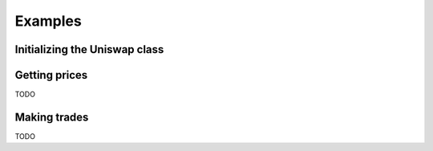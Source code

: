 Examples
========

Initializing the Uniswap class
------------------------------

.. code:: python
    from uniswap import Uniswap
    address = "YOUR ADDRESS"          # or "0x0000000000000000000000000000000000000000", if you're not making transactions
    private_key = "YOUR PRIVATE KEY"  # or None, if you're not going to make transactions
    uniswap = Uniswap(address, private_key, version=2)  # pass version=2 to use Uniswap v2
    eth = "0x0000000000000000000000000000000000000000"
    bat = "0x0D8775F648430679A709E98d2b0Cb6250d2887EF"
    dai = "0x89d24A6b4CcB1B6fAA2625fE562bDD9a23260359"



Getting prices
--------------

TODO


Making trades
-------------

TODO

